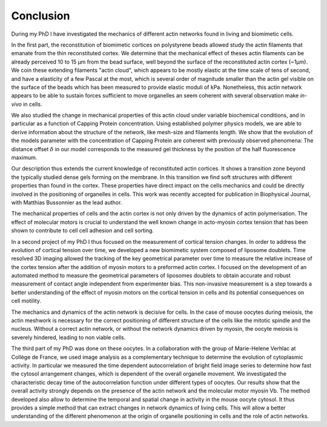 Conclusion
##########
.. 1


During my  PhD I have  investigated the  mechanics of different  actin networks
found in living and biomimetic cells.                                           

In  the first  part, the  reconstitution of  biomimetic cortices  on
polystyrene beads allowed study the actin filaments that emanate from the thin
reconstituted cortex. We determine that the mechanical effect of theses actin
filaments can be already perceived 10 to 15 µm from  the bead surface, well
beyond the surface of the reconstituted actin cortex (~1µm).  We coin these
extending filaments "actin cloud", which appears to be mostly elastic  at the
time scale of tens of second, and have  a elasticity of a  few Pascal at the
most, which is several  order of magnitude smaller than the  actin gel visible
on the surface  of the beads which has been  measured to  provide elastic
moduli of  kPa. Nonetheless,  this actin network appears  to be able to
sustain forces sufficient to  move organelles an seem coherent with several
observation make `in-vivo` in cells.


We also  studied the change in  mechanical properties of this  actin cloud
under variable  biochemical conditions,  and in  particular as  a function  of
Capping Protein concentration. Using established polymer  physics models, we
are able to derive  information about  the  structure  of the  network,  like
mesh-size  and filaments  length. We  show  that the  evolution of  the  models
parameter  with the  concentration of  Capping  Protein are  coherent  with
previously  observed phenomena: The  distance offset :math:`\delta`  in our
model corresponds  to the measured gel thickness by the position of the half
fluorescence maximum.

Our  description  thus extends  the  current  knowledge of  reconstituted
actin cortices. It  shows a transition  zone beyond  the typically studied
dense gels forming  on the  membrane.  In  this transition  we  find  soft
structures  with different  properties than  found in  the cortex.  These
properties  have direct impact on the cells mechanics and  could be directly
involved in the positioning of  organelles in  cells. This  work was  recently
accepted  for publication  in Biophysical Journal, with Matthias Bussonnier as
the lead author.


The mechanical properties  of cells and the  actin cortex is not  only driven
by the dynamics of actin polymerisation. The  effect of molecular motors is
crucial to understand the well known change  in acto-myosin cortex tension that
has been shown to contribute to cell cell adhesion and cell sorting.

In a  second project of  my PhD  I thus focused  on the measurement  of
cortical tension changes.  In order  to address  the evolution  of cortical
tension over time, we developed  a new biomimetic system composed of  liposome
doublets. Time resolved 3D imaging  allowed the tracking of the key geometrical
parameter over time to measure  the relative increase of the cortex tension
after the addition of myosin motors to a preformed actin cortex. I focused on
the development of an automated method to measure the  geometrical parameters
of liposomes doublets to obtain  accurate  and  robust  measurement of  contact
angle  independent  from experimenter  bias. This  non-invasive measurement  is
a  step towards  a better understanding of  the effect of myosin  motors on the
cortical  tension in cells and its potential consequences on cell motility.


The mechanics and  dynamics of the actin  network is decisive for  cells. In
the case of  mouse oocytes during meiosis,  the actin meshwork is  necessary
for the correct positioning of different structure of the cells like the
mitotic spindle and  the nucleus.  Without  a  correct actin  network,  or
without the  network dynamics driven by  myosin, the oocyte meiosis is severely
hindered, leading to non viable cells.

The third part of my PhD was done  on these oocytes. In a collaboration with
the group of Marie-Helene Verhlac at Collège de  France, we used image analysis
as a complementary technique to  determine the evolution of  cytoplasmic
activity. In particular we measured the time  dependent autocorrelation of
bright field image series to determine how fast the cytosol arrangement
changes, which is dependent of the overall organelle movement. We investigated
the characteristic decay time of the  autocorrelation function under  different
types of oocytes.  Our results show that  the overall activity  strongly
depends on  the presence of  the actin network and  the molecular motor myosin
Vb. The method developed  also allow to determine  the temporal  and  spatial
change  in activity  in  the mouse  oocyte cytosol. It  thus provides a simple
method that can extract  changes in network dynamics  of  living cells.  This
will  allow  a  better understanding  of  the different phenomenon  at the
origin  of organelle  positioning in cells  and the role of actin networks.








